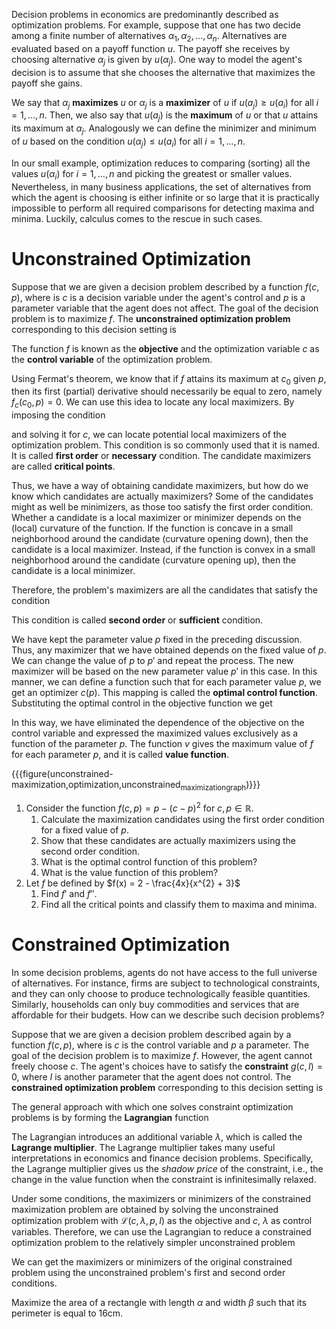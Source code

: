 Decision problems in economics are predominantly described as optimization problems. For example, suppose that one has two decide among a finite number of alternatives $\alpha_{1}, \alpha_{2}, \dots, \alpha_{n}$. Alternatives are evaluated based on a payoff function $u$. The payoff she receives by choosing alternative $\alpha_{j}$ is given by $u(\alpha_{j})$. One way to model the agent's decision is to assume that she chooses the alternative that maximizes the payoff she gains.
#+hugo: more

We say that $\alpha_{j}$ *maximizes* $u$ or $\alpha_{j}$ is a *maximizer* of $u$ if $u(a_{j}) \ge u(a_{i})$ for all $i = 1, \dots, n$. Then, we also say that $u(a_{j})$ is the *maximum* of $u$ or that $u$ attains its maximum at $\alpha_{j}$. Analogously we can define the minimizer and minimum of $u$ based on the condition $u(\alpha_{j}) \le u(a_{i})$ for all $i = 1, \dots, n$.

In our small example, optimization reduces to comparing (sorting) all the values $u(\alpha_{i})$ for $i = 1, \dots, n$ and picking the greatest or smaller values. Nevertheless, in many business applications, the set of alternatives from which the agent is choosing is either infinite or so large that it is practically impossible to perform all required comparisons for detecting maxima and minima. Luckily, calculus comes to the rescue in such cases.

* Unconstrained Optimization

Suppose that we are given a decision problem described by a function $f(c, p)$, where is $c$ is a decision variable under the agent's control and $p$ is a parameter variable that the agent does not affect. The goal of the decision problem is to maximize $f$. The *unconstrained optimization problem* corresponding to this decision setting is
\begin{align*}
 \max_{c} f(c, p).
\end{align*}
The function $f$ is known as the *objective* and the optimization variable $c$ as the *control variable* of the optimization problem.

Using Fermat's theorem, we know that if $f$ attains its maximum at $c_{0}$ given $p$, then its first (partial) derivative should necessarily be equal to zero, namely $f_{c}(c_{0}, p) = 0$. We can use this idea to locate any local maximizers. By imposing the condition
\begin{align*}
f_{c}(c, p) \overset{!}{=} 0,
\end{align*}
and solving it for $c$, we can locate potential local maximizers of the optimization problem. This condition is so commonly used that it is named. It is called *first order* or *necessary* condition. The candidate maximizers are called *critical points*.

Thus, we have a way of obtaining candidate maximizers, but how do we know which candidates are actually maximizers? Some of the candidates might as well be minimizers, as those too satisfy the first order condition. Whether a candidate is a local maximizer or minimizer depends on the (local) curvature of the function. If the function is concave in a small neighborhood around the candidate (curvature opening down), then the candidate is a local maximizer. Instead, if the function is convex in a small neighborhood around the candidate (curvature opening up), then the candidate is a local minimizer.

Therefore, the problem's maximizers are all the candidates that satisfy the condition
\begin{align*}
f_{cc}(c, p) \overset{!}{<} 0.
\end{align*}
This condition is called *second order* or *sufficient* condition.

We have kept the parameter value $p$ fixed in the preceding discussion. Thus, any maximizer that we have obtained depends on the fixed value of $p$. We can change the value of $p$ to $p'$ and repeat the process. The new maximizer will be based on the new parameter value $p'$ in this case. In this manner, we can define a function such that for each parameter value $p$, we get an optimizer $c(p)$. This mapping is called the *optimal control function*. Substituting the optimal control in the objective function we get
\begin{align*}
v(p) = f(c(p), p) =  \max_{c} f(c, p).
\end{align*}
In this way, we have eliminated the dependence of the objective on the control variable and expressed the maximized values exclusively as a function of the parameter $p$. The function $v$ gives the maximum value of $f$ for each parameter $p$, and it is called *value function*.

{{{figure(unconstrained-maximization,optimization,unconstrained_maximization_graph)}}}

#+begin_inplace_exercise
1. Consider the function $f(c, p) = p - (c-p)^{2}$ for $c, p \in \mathbb{R}$.
   1. Calculate the maximization candidates using the first order condition for a fixed value of $p$.
   2. Show that these candidates are actually maximizers using the second order condition.
   3. What is the optimal control function of this problem?
   4. What is the value function of this problem?

2. Let $f$ be defined by $f(x) = 2 - \frac{4x}{x^{2} + 3}$
   1. Find $f'$ and $f''$.
   2. Find all the critical points and classify them to maxima and minima.
#+end_inplace_exercise

* Constrained Optimization
In some decision problems, agents do not have access to the full universe of alternatives. For instance, firms are subject to technological constraints, and they can only choose to produce technologically feasible quantities. Similarly, households can only buy commodities and services that are affordable for their budgets. How can we describe such decision problems?

Suppose that we are given a decision problem described again by a function $f(c, p)$, where is $c$ is the control variable and $p$ a parameter. The goal of the decision problem is to maximize $f$. However, the agent cannot freely choose $c$. The agent's choices have to satisfy the *constraint* $g(c, I) = 0$, where $I$ is another parameter that the agent does not control. The *constrained optimization problem* corresponding to this decision setting is
\begin{align*}
 \max_{c} \, & f(c, p) \\
 s.t. \quad &g(c, I) = 0.
\end{align*}

The general approach with which one solves constraint optimization problems is by forming the *Lagrangian* function
\begin{align*}
\mathcal{L}(c, \lambda, p, I) =  f(c, p) - \lambda g(c, I).
\end{align*}
The Lagrangian introduces an additional variable $\lambda$, which is called the *Lagrange multiplier*. The Lagrange multiplier takes many useful interpretations in economics and finance decision problems. Specifically, the Lagrange multiplier gives us the /shadow price/ of the constraint, i.e., the change in the value function when the constraint is infinitesimally relaxed.

Under some conditions, the maximizers or minimizers of the constrained maximization problem are obtained by solving the unconstrained optimization problem with $\mathcal{L}(c, \lambda, p, I)$ as the objective and $c$, $\lambda$ as control variables. Therefore, we can use the Lagrangian to reduce a constrained optimization problem to the relatively simpler unconstrained problem
\begin{align*}
\max_{c, \lambda} \mathcal{L}(c, \lambda, p, I),
\end{align*}
We can get the maximizers or minimizers of the original constrained problem using the unconstrained problem's first and second order conditions.

#+begin_inplace_exercise
Maximize the area of a rectangle with length $\alpha$ and width $\beta$ such that its perimeter is equal to $16\mathrm{cm}$.
#+end_inplace_exercise
